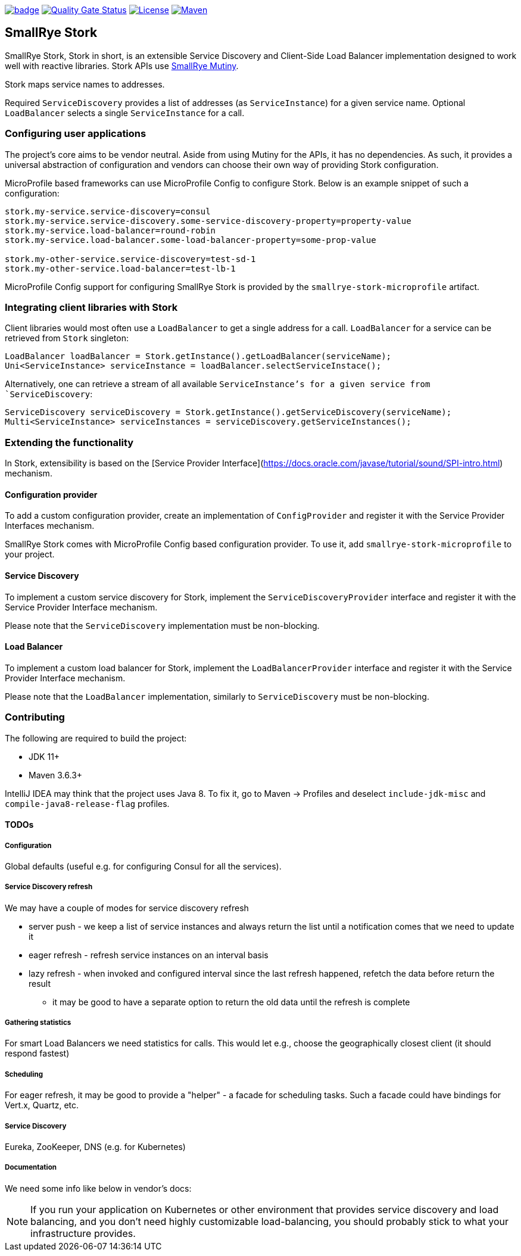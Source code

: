 :ci: https://github.com/smallrye/smallrye-stork/actions?query=workflow%3A%22SmallRye+Build%22
:sonar: https://sonarcloud.io/dashboard?id=smallrye_smallrye-stork

image:https://github.com/smallrye/smallrye-stork/workflows/SmallRye%20Build/badge.svg?branch=main[link={ci}]
image:https://sonarcloud.io/api/project_badges/measure?project=smallrye_smallrye-stork&metric=alert_status["Quality Gate Status", link={sonar}]
image:https://img.shields.io/github/license/smallrye/smallrye-stork.svg["License", link="http://www.apache.org/licenses/LICENSE-2.0"]
image:https://img.shields.io/maven-central/v/io.smallrye.stork/smallrye-stork?color=green["Maven", link="https://search.maven.org/search?q=g:io.smallrye.stork%20AND%20a:smallrye-stork-api"]

== SmallRye Stork

SmallRye Stork, Stork in short, is an extensible Service Discovery and Client-Side
Load Balancer implementation designed to work well with reactive libraries.
Stork APIs use https://smallrye.io/smallrye-mutiny/[SmallRye Mutiny].

Stork maps service names to addresses.

Required `ServiceDiscovery` provides a list of addresses (as `ServiceInstance`)
for a given service name.
Optional `LoadBalancer` selects a single `ServiceInstance` for a call.  

=== Configuring user applications
The project's core aims to be vendor neutral. Aside from using Mutiny for the APIs,
it has no dependencies. As such, it provides a universal abstraction of configuration 
and vendors can choose their own way of providing Stork configuration.

MicroProfile based frameworks can use MicroProfile Config to configure Stork.
Below is an example snippet of such a configuration:

[source,properties]
----
stork.my-service.service-discovery=consul
stork.my-service.service-discovery.some-service-discovery-property=property-value
stork.my-service.load-balancer=round-robin
stork.my-service.load-balancer.some-load-balancer-property=some-prop-value

stork.my-other-service.service-discovery=test-sd-1
stork.my-other-service.load-balancer=test-lb-1
----

MicroProfile Config support for configuring SmallRye Stork is provided by the
`smallrye-stork-microprofile` artifact.

=== Integrating client libraries with Stork
Client libraries would most often use a `LoadBalancer` to get a single address
for a call.
`LoadBalancer` for a service can be retrieved from `Stork` singleton:

[source,java]
----
LoadBalancer loadBalancer = Stork.getInstance().getLoadBalancer(serviceName);
Uni<ServiceInstance> serviceInstance = loadBalancer.selectServiceInstace();
----

Alternatively, one can retrieve a stream of all available `ServiceInstance`'s for a 
given service from `ServiceDiscovery`:

[source,java]
----
ServiceDiscovery serviceDiscovery = Stork.getInstance().getServiceDiscovery(serviceName);
Multi<ServiceInstance> serviceInstances = serviceDiscovery.getServiceInstances();
----

=== Extending the functionality
In Stork, extensibility is based on the
[Service Provider Interface](https://docs.oracle.com/javase/tutorial/sound/SPI-intro.html) mechanism.

==== Configuration provider
To add a custom configuration provider, create an implementation of `ConfigProvider`
and register it with the Service Provider Interfaces mechanism.

SmallRye Stork comes with MicroProfile Config based configuration provider.
To use it, add `smallrye-stork-microprofile` to your project.

==== Service Discovery
To implement a custom service discovery for Stork, implement the `ServiceDiscoveryProvider`
interface and register it with the Service Provider Interface mechanism.

Please note that the `ServiceDiscovery` implementation must be non-blocking.

==== Load Balancer
To implement a custom load balancer for Stork, implement the `LoadBalancerProvider`
interface and register it with the Service Provider Interface mechanism.

Please note that the `LoadBalancer` implementation, similarly to `ServiceDiscovery` 
must be non-blocking.

=== Contributing
The following are required to build the project:

- JDK 11+
- Maven 3.6.3+

IntelliJ IDEA may think that the project uses
Java 8. To fix it, go to Maven -> Profiles and deselect
`include-jdk-misc` and `compile-java8-release-flag`
profiles.


==== TODOs

===== Configuration
Global defaults (useful e.g. for configuring Consul for all the services).

===== Service Discovery refresh
We may have a couple of modes for service discovery refresh

- server push - we keep a list of service instances and always return the list until a
notification comes that we need to update it
- eager refresh - refresh service instances on an interval basis
- lazy refresh - when invoked and configured interval since the last refresh happened,
refetch the data before return the result
    * it may be good to have a separate option to return the old data until the
refresh is complete

===== Gathering statistics
For smart Load Balancers we need statistics for calls.
This would let e.g., choose the geographically closest client (it should respond fastest)

===== Scheduling
For eager refresh, it may be good to provide a "helper" - a facade for scheduling tasks.
Such a facade could have bindings for Vert.x, Quartz, etc.

===== Service Discovery
Eureka, ZooKeeper, DNS (e.g. for Kubernetes)

===== Documentation
We need some info like below in vendor's docs:

NOTE: If you run your application on Kubernetes or other environment that provides
service discovery and load balancing, and you don't need highly customizable
load-balancing, you should probably stick to what your infrastructure provides.

